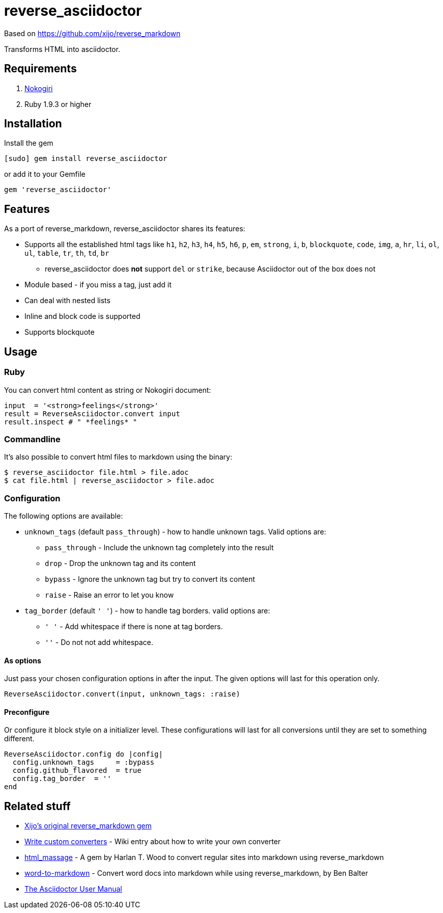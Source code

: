 = reverse_asciidoctor

Based on https://github.com/xijo/reverse_markdown

Transforms HTML into asciidoctor.

== Requirements

. http://nokogiri.org/[Nokogiri]
. Ruby 1.9.3 or higher

== Installation

Install the gem

[source,console]
----
[sudo] gem install reverse_asciidoctor
----

or add it to your Gemfile

[source,ruby]
----
gem 'reverse_asciidoctor'
----

== Features

As a port of reverse_markdown, reverse_asciidoctor shares its features:

* Supports all the established html tags like `h1`, `h2`, `h3`, `h4`, `h5`, `h6`, `p`, `em`, `strong`, `i`, `b`, `blockquote`, `code`, `img`, `a`, `hr`, `li`, `ol`, `ul`, `table`, `tr`, `th`, `td`, `br`
** reverse_asciidoctor does *not* support `del` or `strike`, because Asciidoctor out of the box does not
* Module based - if you miss a tag, just add it
* Can deal with nested lists
* Inline and block code is supported
* Supports blockquote


== Usage

=== Ruby

You can convert html content as string or Nokogiri document:

[source,ruby]
----
input  = '<strong>feelings</strong>'
result = ReverseAsciidoctor.convert input
result.inspect # " *feelings* "
----

=== Commandline

It's also possible to convert html files to markdown using the binary:

[source,console]
----
$ reverse_asciidoctor file.html > file.adoc
$ cat file.html | reverse_asciidoctor > file.adoc
----

=== Configuration

The following options are available:

* `unknown_tags` (default `pass_through`) - how to handle unknown tags. Valid options are:
** `pass_through` - Include the unknown tag completely into the result
** `drop` - Drop the unknown tag and its content
** `bypass` - Ignore the unknown tag but try to convert its content
** `raise` - Raise an error to let you know
* `tag_border` (default `' '`) - how to handle tag borders. valid options are:
** `' '` - Add whitespace if there is none at tag borders.
** `''` - Do not not add whitespace.

==== As options

Just pass your chosen configuration options in after the input. The given options will last for this operation only.

[source,ruby]
----
ReverseAsciidoctor.convert(input, unknown_tags: :raise)
----

==== Preconfigure

Or configure it block style on a initializer level. These configurations will last for all conversions until they are set to something different.

[source,ruby]
----
ReverseAsciidoctor.config do |config|
  config.unknown_tags     = :bypass
  config.github_flavored  = true
  config.tag_border  = ''
end
----


== Related stuff

* https://github.com/xijo/reverse_markdown[Xijo's original reverse_markdown gem]
* https://github.com/xijo/reverse_markdown/wiki/Write-your-own-converter[Write custom converters] - Wiki entry about how to write your own converter
* https://github.com/harlantwood/html_massage[html_massage] - A gem by Harlan T. Wood to convert regular sites into markdown using reverse_markdown
* https://github.com/benbalter/word-to-markdown[word-to-markdown] - Convert word docs into markdown while using reverse_markdown, by Ben Balter
* https://asciidoctor.org/docs/user-manual/[The Asciidoctor User Manual]

